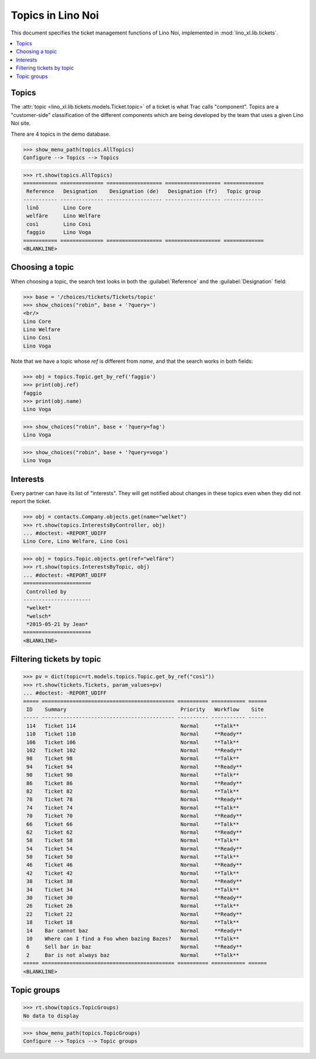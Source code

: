 .. _noi.specs.topics:

=============================
Topics in Lino Noi
=============================


.. How to test only this document:

    $ doctest docs/specs/noi/topics.rst
    
    doctest init:

    >>> import lino
    >>> lino.startup('lino_book.projects.team.settings.demo')
    >>> from lino.api.doctest import *


This document specifies the ticket management functions of Lino Noi,
implemented in :mod:`lino_xl.lib.tickets`.


.. contents::
  :local:



Topics
========

The :attr:`topic <lino_xl.lib.tickets.models.Ticket.topic>` of a
ticket is what Trac calls "component". Topics are a "customer-side"
classification of the different components which are being developed
by the team that uses a given Lino Noi site.

There are 4 topics in the demo database.

>>> show_menu_path(topics.AllTopics)
Configure --> Topics --> Topics



>>> rt.show(topics.AllTopics)
=========== ============== ================== ================== =============
 Reference   Designation    Designation (de)   Designation (fr)   Topic group
----------- -------------- ------------------ ------------------ -------------
 linõ        Lino Core
 welfäre     Lino Welfare
 così        Lino Cosi
 faggio      Lino Voga
=========== ============== ================== ================== =============
<BLANKLINE>


Choosing a topic
================

When choosing a topic, the search text looks in both the
:guilabel:`Reference` and the :guilabel:`Designation` field:

>>> base = '/choices/tickets/Tickets/topic'
>>> show_choices("robin", base + '?query=')
<br/>
Lino Core
Lino Welfare
Lino Cosi
Lino Voga

Note that we have a topic whose `ref` is different from `name`, and
that the search works in both fields:

>>> obj = topics.Topic.get_by_ref('faggio')
>>> print(obj.ref)
faggio
>>> print(obj.name)
Lino Voga

>>> show_choices("robin", base + '?query=fag')
Lino Voga

>>> show_choices("robin", base + '?query=voga')
Lino Voga


Interests
=========

Every partner can have its list of "interests". They will get notified
about changes in these topics even when they did not report the
ticket.


>>> obj = contacts.Company.objects.get(name="welket")
>>> rt.show(topics.InterestsByController, obj)
... #doctest: +REPORT_UDIFF
Lino Core, Lino Welfare, Lino Cosi

>>> obj = topics.Topic.objects.get(ref="welfäre")
>>> rt.show(topics.InterestsByTopic, obj)
... #doctest: +REPORT_UDIFF
======================
 Controlled by
----------------------
 *welket*
 *welsch*
 *2015-05-21 by Jean*
======================
<BLANKLINE>


Filtering tickets by topic
==========================

>>> pv = dict(topic=rt.models.topics.Topic.get_by_ref("così"))
>>> rt.show(tickets.Tickets, param_values=pv)
... #doctest: -REPORT_UDIFF
===== =========================================== ========== =========== ======
 ID    Summary                                     Priority   Workflow    Site
----- ------------------------------------------- ---------- ----------- ------
 114   Ticket 114                                  Normal     **Talk**
 110   Ticket 110                                  Normal     **Ready**
 106   Ticket 106                                  Normal     **Talk**
 102   Ticket 102                                  Normal     **Ready**
 98    Ticket 98                                   Normal     **Talk**
 94    Ticket 94                                   Normal     **Ready**
 90    Ticket 90                                   Normal     **Talk**
 86    Ticket 86                                   Normal     **Ready**
 82    Ticket 82                                   Normal     **Talk**
 78    Ticket 78                                   Normal     **Ready**
 74    Ticket 74                                   Normal     **Talk**
 70    Ticket 70                                   Normal     **Ready**
 66    Ticket 66                                   Normal     **Talk**
 62    Ticket 62                                   Normal     **Ready**
 58    Ticket 58                                   Normal     **Talk**
 54    Ticket 54                                   Normal     **Ready**
 50    Ticket 50                                   Normal     **Talk**
 46    Ticket 46                                   Normal     **Ready**
 42    Ticket 42                                   Normal     **Talk**
 38    Ticket 38                                   Normal     **Ready**
 34    Ticket 34                                   Normal     **Talk**
 30    Ticket 30                                   Normal     **Ready**
 26    Ticket 26                                   Normal     **Talk**
 22    Ticket 22                                   Normal     **Ready**
 18    Ticket 18                                   Normal     **Talk**
 14    Bar cannot baz                              Normal     **Ready**
 10    Where can I find a Foo when bazing Bazes?   Normal     **Talk**
 6     Sell bar in baz                             Normal     **Ready**
 2     Bar is not always baz                       Normal     **Talk**
===== =========================================== ========== =========== ======
<BLANKLINE>
 


Topic groups
============

>>> rt.show(topics.TopicGroups)
No data to display

>>> show_menu_path(topics.TopicGroups)
Configure --> Topics --> Topic groups
